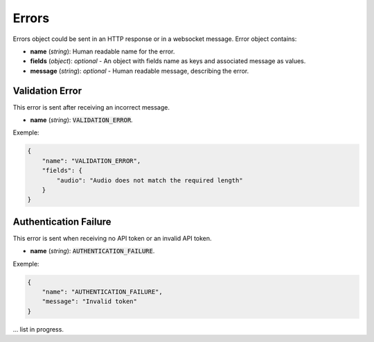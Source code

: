 Errors
======

Errors object could be sent in an HTTP response or in a websocket message. Error object contains:

- **name** (`string`): Human readable name for the error.
- **fields** (`object`): `optional` - An object with fields name as keys and associated message as values.
- **message** (`string`): `optional` - Human readable message, describing the error.


Validation Error
----------------

This error is sent after receiving an incorrect message.

- **name** (`string`): :code:`VALIDATION_ERROR`.

Exemple:

.. code-block:: json

    {
        "name": "VALIDATION_ERROR",
        "fields": {
            "audio": "Audio does not match the required length"
        }
    }


Authentication Failure
----------------------

This error is sent when receiving no API token or an invalid API token.

- **name** (`string`): :code:`AUTHENTICATION_FAILURE`.

Exemple:

.. code-block:: json

    {
        "name": "AUTHENTICATION_FAILURE",
        "message": "Invalid token"
    }



... list in progress.

